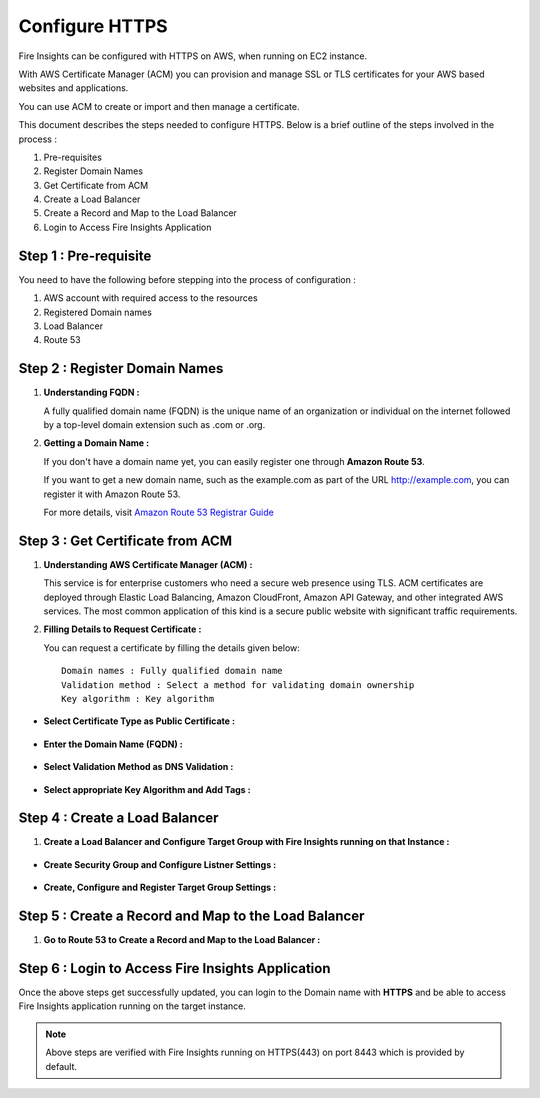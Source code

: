 Configure HTTPS
================

Fire Insights can be configured with HTTPS on AWS, when running on EC2 instance.

With AWS Certificate Manager (ACM) you can provision and manage SSL or TLS certificates for your AWS based websites and applications. 

You can use ACM to create or import and then manage a certificate.

This document describes the steps needed to configure HTTPS. Below is a brief outline of the steps involved in the process :

#. Pre-requisites
#. Register Domain Names
#. Get Certificate from ACM
#. Create a Load Balancer
#. Create a Record and Map to the Load Balancer
#. Login to Access Fire Insights Application

Step 1 : Pre-requisite
--------

You need to have the following before stepping into the process of configuration :

#. AWS account with required access to the resources
#. Registered Domain names
#. Load Balancer
#. Route 53

Step 2 : Register Domain Names
------------------

#. **Understanding FQDN :**

   A fully qualified domain name (FQDN) is the unique name of an organization or individual on the internet followed by a top-level domain extension such as .com or .org. 

#. **Getting a Domain Name :**

   If you don't have a domain name yet, you can easily register one through **Amazon Route 53**.

   If you want to get a new domain name, such as the example.com as part of the URL http://example.com, you can register it with Amazon Route 53.

   For more details, visit `Amazon Route 53 Registrar Guide <https://docs.aws.amazon.com/Route53/latest/DeveloperGuide/registrar.html>`_


Step 3 : Get Certificate from ACM
----------------
#. **Understanding AWS Certificate Manager (ACM) :**

   This service is for enterprise customers who need a secure web presence using TLS. ACM certificates are deployed through Elastic Load Balancing, Amazon CloudFront, Amazon API Gateway, and other integrated AWS services. The most common application of this kind is a secure public website with significant traffic requirements.

#. **Filling Details to Request Certificate :**
 
   You can request a certificate by filling the details given below::


    Domain names : Fully qualified domain name
    Validation method : Select a method for validating domain ownership
    Key algorithm : Key algorithm

* **Select Certificate Type as Public Certificate :**

   .. figure:: ../../_assets/aws/aws-certificate/request_certificate.PNG
      :alt: aws
      :width: 65%

* **Enter the Domain Name (FQDN) :**

   .. figure:: ../../_assets/aws/aws-certificate/request_details_1.PNG
      :alt: aws
      :width: 65%  

* **Select Validation Method as DNS Validation :**

   .. figure:: ../../_assets/aws/aws-certificate/request_details_2.PNG
      :alt: aws
      :width: 65%   

* **Select appropriate Key Algorithm and Add Tags :**

   .. figure:: ../../_assets/aws/aws-certificate/request_details_3.PNG
      :alt: aws
      :width: 65%      

Step 4 : Create a Load Balancer
------

#. **Create a Load Balancer and Configure Target Group with Fire Insights running on that Instance :**

   .. figure:: ../../_assets/aws/aws-certificate/load_blanacer.PNG
      :alt: aws
      :width: 65%

   .. figure:: ../../_assets/aws/aws-certificate/load_app.PNG
      :alt: aws
      :width: 55%

* **Create Security Group and Configure Listner Settings :**   
  
  .. figure:: ../../_assets/aws/aws-certificate/load_confugurations.PNG
     :alt: aws
     :width: 55% 

  .. figure:: ../../_assets/aws/aws-certificate/load_configuration_1.PNG
      :alt: aws
      :width: 55%    

* **Create, Configure and Register Target Group Settings :**
   
  .. figure:: ../../_assets/aws/aws-certificate/load_target.PNG
      :alt: aws
      :width: 55%   
   
  .. figure:: ../../_assets/aws/aws-certificate/load_target_configure.PNG
      :alt: aws
      :width: 55%  
   
  .. figure:: ../../_assets/aws/aws-certificate/load_target_instance.PNG
      :alt: aws
      :width: 55%     

Step 5 : Create a Record and Map to the Load Balancer
-----------------------------------
 
#. **Go to Route 53 to Create a Record and Map to the Load Balancer :**

   .. figure:: ../../_assets/aws/aws-certificate/load_record.PNG
      :alt: aws
      :width: 55% 
   
   .. figure:: ../../_assets/aws/aws-certificate/load_record1.PNG
      :alt: aws
      :width: 55%    

Step 6 : Login to Access Fire Insights Application
-----------------
Once the above steps get successfully updated, you can login to the Domain name with **HTTPS** and be able to access Fire Insights application running on the target instance.

.. note:: Above steps are verified with Fire Insights running on HTTPS(443) on port 8443 which is provided by default.
